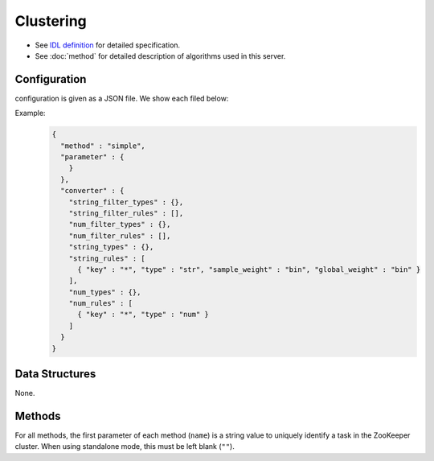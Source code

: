 Clustering
----------

* See `IDL definition <https://github.com/jubatus/jubatus/blob/master/jubatus/server/server/clustering.idl>`_ for detailed specification.
* See :doc:`method` for detailed description of algorithms used in this server.

Configuration
~~~~~~~~~~~~~

configuration is given as a JSON file.
We show each filed below:

.. describe:: method

   Soecify algorithm for clustering.
   You can use these algorithms.

   .. table::

      ==================== ===================================
      Vaule                Method
      ==================== ===================================
      ``"kmeans"``         Use k-means
      ``"gmm"``            Use Gaussian Mixture Model
      ==================== ===================================

.. describe:: parameter

   Specify parameters for the algorithm.
 
   :k:
     Number of clusters.
     (Integer)

   :compressor_method:
     Specify alghorithm for compressing points
     You can choose in ``simple``, ``compressive_kmeans`` and ``compressive_gmm``. 

   :bucket_size:
     Number of bulk compression size.
     You should set equal to dataset size.
     (Integer)

   :bucket_length:
     Size of mini batch clustering.
     (Integer)

   :compresed_bucket_size:
     Number of compressed bucket_size.
     Compression ratio = (compressed_bucket_size/bucket_size)
       (Integer)

   :bicriteria_base_size:
     Number of compress roughness.
     (Integer)

   :forgetting_factor:
     forgetting factor
     (double)

   :forgetting_threshold:
     When summation of forgetting factors are this value, It will not compress more.
     (double)

.. describe:: converter

   Specify configuration for data conversion.
   Its format is described in :doc:`fv_convert`.


Example:
  .. code-block:: javascript

     {
       "method" : "simple",
       "parameter" : {
         }
       },
       "converter" : {
         "string_filter_types" : {},
         "string_filter_rules" : [],
         "num_filter_types" : {},
         "num_filter_rules" : [],
         "string_types" : {},
         "string_rules" : [
           { "key" : "*", "type" : "str", "sample_weight" : "bin", "global_weight" : "bin" }
         ],
         "num_types" : {},
         "num_rules" : [
           { "key" : "*", "type" : "num" }
         ]
       }
     }


Data Structures
~~~~~~~~~~~~~~~

None.

Methods
~~~~~~~

For all methods, the first parameter of each method (``name``) is a string value to uniquely identify a task in the ZooKeeper cluster.
When using standalone mode, this must be left blank (``""``).


.. mpidl:service:: clustering

   .. mpidl:method:: bool push(0: list<datum> points)

      :points:     list of :mpidl:type:`datum` for the point 
      :return:     True when the point was added successfully

      Adds points. 

   .. mpidl:method:: uint get_revision()

      :return:     revesion of cluster

      Return revesion of cluster

   .. mpidl:method:: list<list<weighted_datum > > get_core_members()

      :return:     coreset of cluster

      Returns coreset of cluster

   .. mpidl:method:: list<datum> get_k_center()

      :return:     cluster centers

      Returns ``k`` cluster centers

   .. mpidl:method:: datum get_nearest_center(0: datum point)

      :param point:  :mpidl:type:`datum`
      :return:     nearest cluster center

      Returns nearest cluster center without adding ``point`` to cluster.

   .. mpidl:method:: list<weighted_datum > get_nearest_members(0: datum point)

      :param point: :mpidl:type:`datum`
      :return:     coreset

      Returns nearest summary of cluster(coreset) from ``point``
